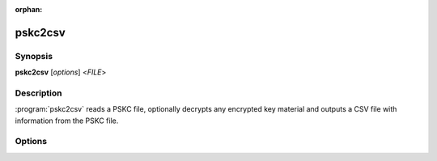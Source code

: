 :orphan:

pskc2csv
========

Synopsis
--------

**pskc2csv** [*options*] <*FILE*>

Description
-----------

:program:`pskc2csv` reads a PSKC file, optionally decrypts any encrypted key
material and outputs a CSV file with information from the PSKC file.

Options
-------

.. program:: pskc2csv

.. option:: -h, --help

   Display usage summary.

.. option:: -V, --version

   Display version information.

.. option:: -o FILE, --output FILE

   By default :program:`pskc2csv` writes a CSV file to stdout. This option
   can be used to save the CSV to a file instead.

.. option:: -c COL:LABEL,COL,.., --columns COL:LABEL,COL,..

   Specify the columns that should be written to the CSV file. Any
   property of :class:`~pskc.key.Key` instances can be used as well
   as :class:`~pskc.policy.Policy` properties via ``policy``.

   For example: ``serial``, ``secret``, ``counter``, ``time_offset``,
   ``time_interval``, ``interval``, ``time_drift``, ``issuer``,
   ``manufacturer``, ``response_length``, ``policy.pin_min_length``.

   By default ``serial,secret,algorithm,response_length,time_interval`` is
   used.

   The column can be followed by an optional label to use in the CSV file in
   place of the column specification.

.. option:: -p PASS/FILE, --password PASS/FILE, --passwd PASS/FILE

   The password to use for decryption. If the argument refers to a file the
   password is read from the file instead.

.. option:: -s KEY/FILE, --secret KEY/FILE

   A hex encoded encryption key or a file containing the binary (raw data,
   not encoded) key.

.. option:: -e ENCODING, --secret-encoding ENCODING

   Specify the encoding to use for writing key material to the CSV file. By
   default HEX encoding is used. Valid encodings are: ``base32``, ``base64``
   or ``hex``.
